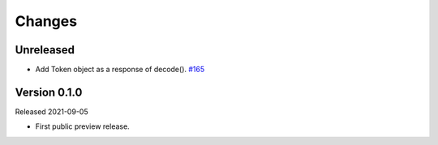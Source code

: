 Changes
=======

Unreleased
----------

- Add Token object as a response of decode(). `#165 <https://github.com/dajiaji/pyseto/pull/6>`__

Version 0.1.0
-------------

Released 2021-09-05

- First public preview release.
